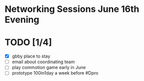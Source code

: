 # Considerations for AMC Conference June 16-21

* Networking Sessions June 16th Evening
* TODO [1/4]
  - [X] gbby place to stay
  - [ ] email about coordinating team
  - [ ] play commotion game early in June 
  - [ ] prototype 100in1day a week before #Dpro
